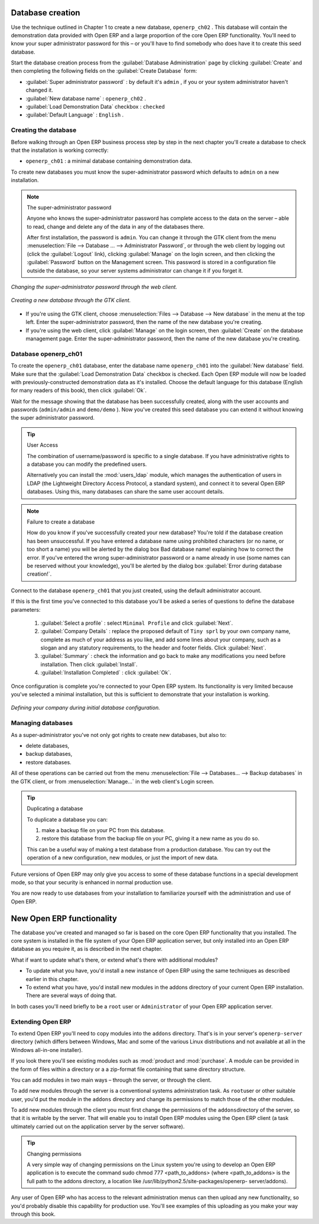 .. index::
   single: Database; Create
..

.. index:: Database

Database creation
=================

Use the technique outlined in Chapter 1 to create a new database, \ ``openerp_ch02``\  . This
database will contain the demonstration data provided with Open ERP and a large proportion of the
core Open ERP functionality. You'll need to know your super administrator password for this – or
you'll have to find somebody who does have it to create this seed database.

Start the database creation process from the :guilabel:`Database Administration` page by clicking
:guilabel:`Create`  and then completing the following fields on the :guilabel:`Create Database`
form:

*  :guilabel:`Super administrator password` : by default it's \ ``admin``\  , if you or your system
   administrator haven't changed it.

*  :guilabel:`New database name` : \ ``openerp_ch02``\  .

*  :guilabel:`Load Demonstration Data`  checkbox : \ ``checked``\

*  :guilabel:`Default Language` : \ ``English``\  .


Creating the database
---------------------

Before walking through an Open ERP business process step by step in the next chapter you'll create
a database to check that the installation is working correctly:

* \ ``openerp_ch01``\  : a minimal database containing demonstration data.

To create new databases you must know the super-administrator password which defaults to ``admin``
on a new installation.


.. note :: The super-administrator password

   Anyone who knows the super-administrator password has complete access to the data on the server
   – able to read, change and delete any of the data in any of the databases there.

   .. todo:: this isn't right any more

   After first installation, the password is ``admin``. You can change it through the GTK client
   from the menu :menuselection:`File --> Database ... --> Administrator Password`, or through the
   web client by logging out (click the :guilabel:`Logout` link), clicking :guilabel:`Manage` on the
   login screen, and then clicking the :guilabel:`Password` button on the Management screen. This
   password is stored in a configuration file outside the database, so your server systems
   administrator can change it if you forget it.

.. figure:: images/change_superadmin_pwd.png
   :align: center

   *Changing the super-administrator password through the web client.*

.. figure:: images/create_new_db_GTK.png
   :align: center

   *Creating a new database through the GTK client.*

* If you're using the GTK client, choose :menuselection:`Files --> Database --> New database`  in
  the menu at the top left. Enter the super-administrator password, then the name of the new database
  you're creating.

* If you're using the web client, click :guilabel:`Manage`  on the login screen, then
  :guilabel:`Create` on the database management page. Enter the super-administrator password, then the
  name of the new database you're creating.

Database openerp_ch01
---------------------

To create the \ ``openerp_ch01``\   database, enter the database name \ ``openerp_ch01``\   into the
:guilabel:`New database` field. Make sure that the :guilabel:`Load Demonstration Data`  checkbox is
checked. Each Open ERP module will now be loaded with previously-constructed demonstration data as
it's installed. Choose the default language for this database (English for many readers of this
book), then click :guilabel:`Ok`.

Wait for the message showing that the database has been successfully created, along with the user
accounts and passwords (\ ``admin/admin``\   and \ ``demo/demo``\  ). Now you've created this seed
database you can extend it without knowing the super administrator password.

.. tip::   User Access

	The combination of username/password is specific to a single database. If you have administrative
	rights to a database you can modify the predefined users.

	Alternatively you can install the :mod:`users_ldap` module, which manages the authentication of users
	in LDAP (the Lightweight Directory Access Protocol, a standard system), and connect it to several
	Open ERP databases. Using this, many databases can share the same user account details.

.. figure:: images/create_new_db_web.png
   :align: center

.. note::  Failure to create a database

	How do you know if you've successfully created your new database?
	You're told if the database creation has been unsuccessful.
	If you have entered a database name using prohibited characters (or no name, or too short a name)
	you will be alerted by the dialog box Bad database name! explaining how to correct the error.
	If you've entered the wrong super-administrator password or a name already in use
	(some names can be reserved without your knowledge), you'll be alerted by the dialog box
	:guilabel:`Error during database creation!`.

Connect to the database \ ``openerp_ch01``\   that you just created, using the default administrator
account.

If this is the first time you've connected to this database you'll be asked a series of questions to
define the database parameters:

	#.  :guilabel:`Select a profile` : select \ ``Minimal Profile``\  and click :guilabel:`Next`.

	#.  :guilabel:`Company Details` : replace the proposed default of \ ``Tiny sprl``\  by your own
	    company name, complete as much of your address as you like, and add some lines about your company,
	    such as a slogan and any statutory requirements, to the header and footer fields. Click
	    :guilabel:`Next`.

	#.  :guilabel:`Summary` : check the information and go back to make any modifications you need
	    before installation. Then click :guilabel:`Install`.

	#.  :guilabel:`Installation Completed` : click :guilabel:`Ok`.

Once configuration is complete you're connected to your Open ERP system. Its functionality is very
limited because you've selected a minimal installation, but this is sufficient to demonstrate that
your installation is working.


.. figure:: images/define_main_co_dlg.png
   :align: center
   :scale: 95

   *Defining your company during initial database configuration.*

.. index::
   single: Database; Manage
..

Managing databases
------------------

As a super-administrator you've not only got rights to create new databases, but also to:

* delete databases,

* backup databases,

* restore databases.

All of these operations can be carried out from the menu :menuselection:`File --> Databases... -->
Backup databases` in the GTK client, or from :menuselection:`Manage...`  in the web client's Login
screen.

.. index::
   single: Database; Duplicate
..

.. tip::   Duplicating a database

	To duplicate a database you can:

        #. make a backup file on your PC from this database.

        #. restore this database from the backup file on your PC, giving it a new name as you do so.

	This can be a useful way of making a test database from a production database. You can try out the
	operation of a new configuration, new modules, or just the import of new data.

Future versions of Open ERP may only give you access to some of these database functions in a
special development mode, so that your security is enhanced in normal production use.

You are now ready to use databases from your installation to familiarize yourself with the
administration and use of Open ERP.

New Open ERP functionality
==========================

The database you've created and managed so far is based on the core Open ERP functionality that you
installed. The core system is installed in the file system of your Open ERP application server, but
only installed into an Open ERP database as you require it, as is described in the next chapter.

What if want to update what's there, or extend what's there with additional modules?

* To update what you have, you'd install a new instance of Open ERP using the same techniques as
  described earlier in this chapter.

* To extend what you have, you'd install new modules in the addons directory of your current
  Open ERP installation. There are several ways of doing that.

In both cases you'll need briefly to be a \ ``root``\   user or \ ``Administrator``\   of your
Open ERP application server.

Extending Open ERP
------------------

To extend Open ERP you'll need to copy modules into the \ ``addons``\   directory. That's is in
your server's \ ``openerp-server``\   directory (which differs between Windows, Mac and some of the
various Linux distributions and not available at all in the Windows all-in-one installer).

If you look there you'll see existing modules such as :mod:`product and :mod:`purchase`. A
module can be provided in the form of files within a directory or a a zip-format file containing
that same directory structure.

You can add modules in two main ways – through the server, or through the client.

To add new modules through the server is a conventional systems administration task. As \ ``root``\
user or other suitable user, you'd put the module in the \ ``addons``\   directory and change its
permissions to match those of the other modules.

To add new modules through the client you must first change the permissions of the \ ``addons``\
directory of the server, so that it is writable by the server. That will enable you to install
Open ERP modules using the Open ERP client (a task ultimately carried out on the application
server by the server software).

.. index::
   single:  Permissions

.. tip:: Changing permissions

	A very simple way of changing permissions on the Linux system you're using to develop an Open ERP
	application is to execute the command sudo chmod 777 <path_to_addons> (where <path_to_addons> is
	the full path to the addons directory, a location like /usr/lib/python2.5/site-packages/openerp-
	server/addons).

Any user of Open ERP who has access to the relevant administration menus can then upload any new
functionality, so you'd probably disable this capability for production use. You'll see examples of
this uploading as you make your way through this book.



.. Copyright © Open Object Press. All rights reserved.

.. You may take electronic copy of this publication and distribute it if you don't
.. change the content. You can also print a copy to be read by yourself only.

.. We have contracts with different publishers in different countries to sell and
.. distribute paper or electronic based versions of this book (translated or not)
.. in bookstores. This helps to distribute and promote the Open ERP product. It
.. also helps us to create incentives to pay contributors and authors using author
.. rights of these sales.

.. Due to this, grants to translate, modify or sell this book are strictly
.. forbidden, unless Tiny SPRL (representing Open Object Press) gives you a
.. written authorisation for this.

.. Many of the designations used by manufacturers and suppliers to distinguish their
.. products are claimed as trademarks. Where those designations appear in this book,
.. and Open Object Press was aware of a trademark claim, the designations have been
.. printed in initial capitals.

.. While every precaution has been taken in the preparation of this book, the publisher
.. and the authors assume no responsibility for errors or omissions, or for damages
.. resulting from the use of the information contained herein.

.. Published by Open Object Press, Grand Rosière, Belgium

